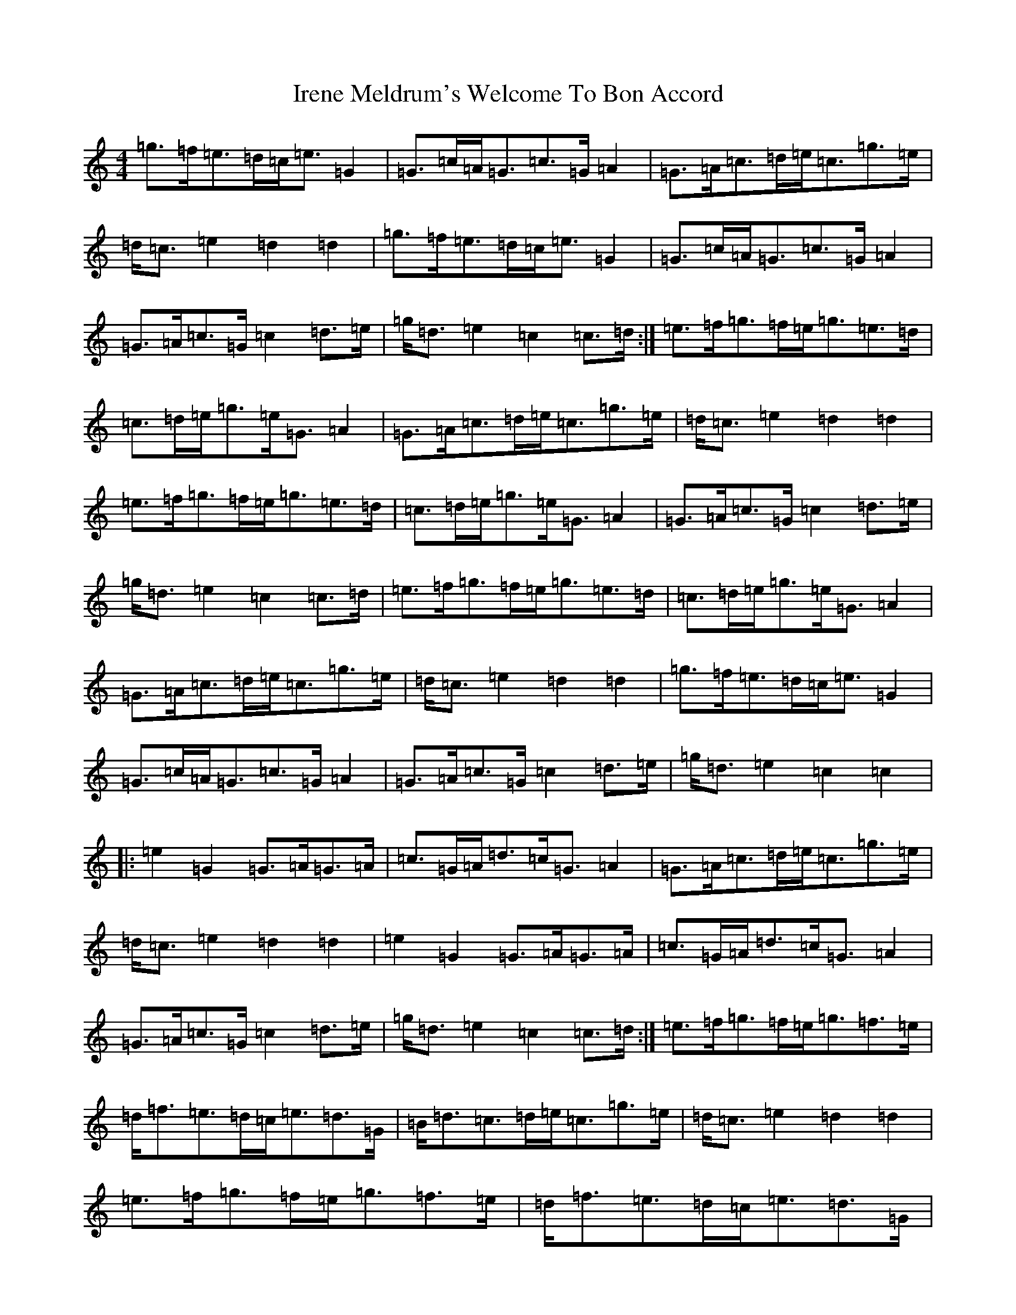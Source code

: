 X: 9937
T: Irene Meldrum's Welcome To Bon Accord
S: https://thesession.org/tunes/13364#setting23474
R: march
M:4/4
L:1/8
K: C Major
=g>=f=e>=d=c<=e=G2|=G>=c=A<=G=c>=G=A2|=G>=A=c>=d=e<=c=g>=e|=d<=c=e2=d2=d2|=g>=f=e>=d=c<=e=G2|=G>=c=A<=G=c>=G=A2|=G>=A=c>=G=c2=d>=e|=g<=d=e2=c2=c>=d:|=e>=f=g>=f=e<=g=e>=d|=c>=d=e<=g=e<=G=A2|=G>=A=c>=d=e<=c=g>=e|=d<=c=e2=d2=d2|=e>=f=g>=f=e<=g=e>=d|=c>=d=e<=g=e<=G=A2|=G>=A=c>=G=c2=d>=e|=g<=d=e2=c2=c>=d|=e>=f=g>=f=e<=g=e>=d|=c>=d=e<=g=e<=G=A2|=G>=A=c>=d=e<=c=g>=e|=d<=c=e2=d2=d2|=g>=f=e>=d=c<=e=G2|=G>=c=A<=G=c>=G=A2|=G>=A=c>=G=c2=d>=e|=g<=d=e2=c2=c2|:=e2=G2=G>=A=G>=A|=c>=G=A<=d=c<=G=A2|=G>=A=c>=d=e<=c=g>=e|=d<=c=e2=d2=d2|=e2=G2=G>=A=G>=A|=c>=G=A<=d=c<=G=A2|=G>=A=c>=G=c2=d>=e|=g<=d=e2=c2=c>=d:|=e>=f=g>=f=e<=g=f>=e|=d<=f=e>=d=c<=e=d>=G|=B<=d=c>=d=e<=c=g>=e|=d<=c=e2=d2=d2|=e>=f=g>=f=e<=g=f>=e|=d<=f=e>=d=c<=e=d>=G|=B<=d=c>=G=c2=d>=e|=g<=d=e2=c2=c>=d|=e>=f=g>=f=e<=g=f>=e|=d<=f=e>=d=c<=e=d>=G|=B<=d=c>=d=e<=c=g>=e|=d<=c=e2=d2=d2|